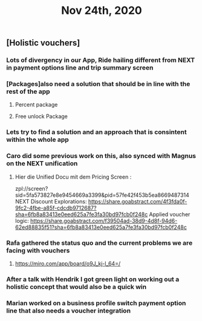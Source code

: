 #+TITLE: Nov 24th, 2020

** [Holistic vouchers]
*** Lots of divergency in our App, Ride hailing different from NEXT in payment options line and trip summary screen
*** [Packages]also need a solution that should be in line with the rest of the app
**** Percent package
**** Free unlock Package
*** Lets try to find a solution and an approach that is consintent within the whole app
*** Caro did some previous work on this, also synced with Magnus on the NEXT unification
**** Hier die Unified Docu mit dem Pricing Screen :
zpl://screen?sid=5fa573827e8e9454669a3399&pid=57fe42f453b5ea8669487314 
NEXT Discount Explorations:
https://share.goabstract.com/4f3fda0f-9fc2-4fbe-a85f-cdcdb9712687?sha=6fb8a83413e0eed625a7fe3fa30bd97fcb0f248c
Applied voucher logic:
https://share.goabstract.com/f39504ad-38d9-4d8f-94d6-62ed88835f51?sha=6fb8a83413e0eed625a7fe3fa30bd97fcb0f248c
*** Rafa gathered the status quo and the current problems we are facing with vouchers
**** https://miro.com/app/board/o9J_kj-l_64=/
*** After a talk with Hendrik I got green light on working out a holistic concept that would also be a quick win
*** Marian worked on a business profile switch payment option line that also needs a voucher integration
